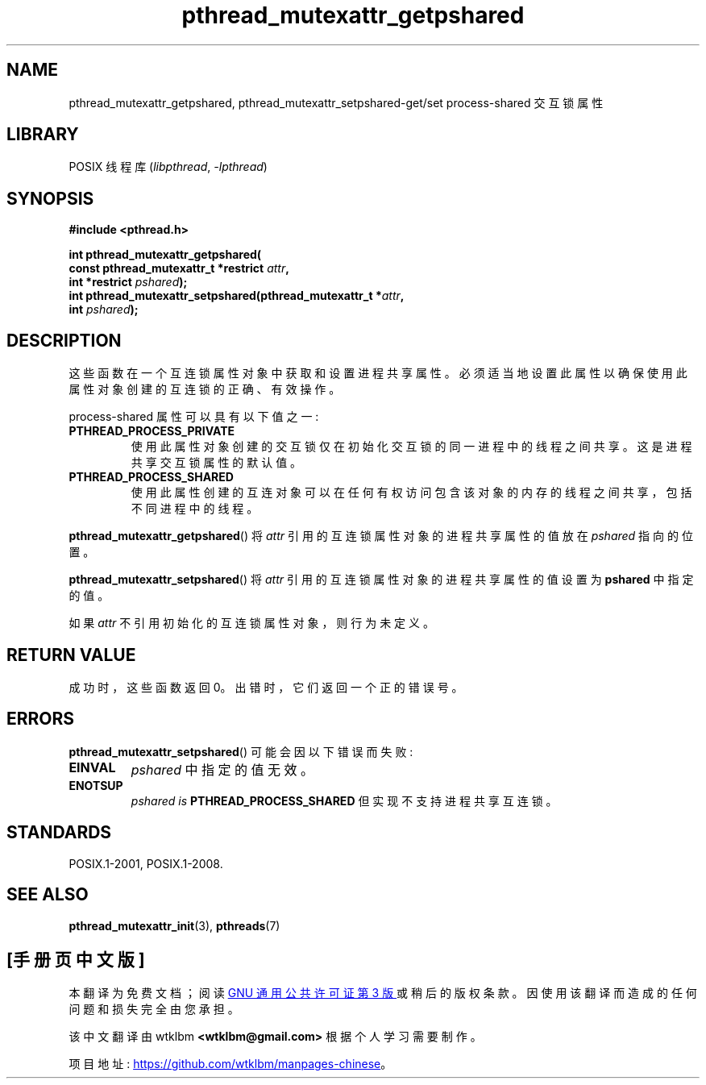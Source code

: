.\" -*- coding: UTF-8 -*-
.\" Copyright (c) 2017, Michael Kerrisk <mtk.manpages@gmail.com>
.\"
.\" SPDX-License-Identifier: Linux-man-pages-copyleft
.\"
.\"*******************************************************************
.\"
.\" This file was generated with po4a. Translate the source file.
.\"
.\"*******************************************************************
.TH pthread_mutexattr_getpshared 3 2022\-10\-30 "Linux man\-pages 6.03" 
.SH NAME
pthread_mutexattr_getpshared, pthread_mutexattr_setpshared\-get/set
process\-shared 交互锁属性
.SH LIBRARY
POSIX 线程库 (\fIlibpthread\fP, \fI\-lpthread\fP)
.SH SYNOPSIS
.nf
\fB#include <pthread.h>\fP
.PP
\fBint pthread_mutexattr_getpshared(\fP
\fB                      const pthread_mutexattr_t *restrict \fP\fIattr\fP\fB,\fP
\fB                      int *restrict \fP\fIpshared\fP\fB);\fP
\fBint pthread_mutexattr_setpshared(pthread_mutexattr_t *\fP\fIattr\fP\fB,\fP
\fB                      int \fP\fIpshared\fP\fB);\fP
.fi
.SH DESCRIPTION
这些函数在一个互连锁属性对象中获取和设置进程共享属性。 必须适当地设置此属性以确保使用此属性对象创建的互连锁的正确、有效操作。
.PP
process\-shared 属性可以具有以下值之一:
.TP 
\fBPTHREAD_PROCESS_PRIVATE\fP
使用此属性对象创建的交互锁仅在初始化交互锁的同一进程中的线程之间共享。 这是进程共享交互锁属性的默认值。
.TP 
\fBPTHREAD_PROCESS_SHARED\fP
使用此属性创建的互连对象可以在任何有权访问包含该对象的内存的线程之间共享，包括不同进程中的线程。
.PP
\fBpthread_mutexattr_getpshared\fP() 将 \fIattr\fP 引用的互连锁属性对象的进程共享属性的值放在 \fIpshared\fP
指向的位置。
.PP
\fBpthread_mutexattr_setpshared\fP() 将 \fIattr\fP 引用的互连锁属性对象的进程共享属性的值设置为
\fBpshared\fP 中指定的值。
.PP
如果 \fIattr\fP 不引用初始化的互连锁属性对象，则行为未定义。
.SH "RETURN VALUE"
成功时，这些函数返回 0。 出错时，它们返回一个正的错误号。
.SH ERRORS
\fBpthread_mutexattr_setpshared\fP() 可能会因以下错误而失败:
.TP 
\fBEINVAL\fP
\fIpshared\fP 中指定的值无效。
.TP 
\fBENOTSUP\fP
\fIpshared is\fP \fBPTHREAD_PROCESS_SHARED\fP 但实现不支持进程共享互连锁。
.SH STANDARDS
POSIX.1\-2001, POSIX.1\-2008.
.SH "SEE ALSO"
.ad l
.nh
\fBpthread_mutexattr_init\fP(3), \fBpthreads\fP(7)
.PP
.SH [手册页中文版]
.PP
本翻译为免费文档；阅读
.UR https://www.gnu.org/licenses/gpl-3.0.html
GNU 通用公共许可证第 3 版
.UE
或稍后的版权条款。因使用该翻译而造成的任何问题和损失完全由您承担。
.PP
该中文翻译由 wtklbm
.B <wtklbm@gmail.com>
根据个人学习需要制作。
.PP
项目地址:
.UR \fBhttps://github.com/wtklbm/manpages-chinese\fR
.ME 。
